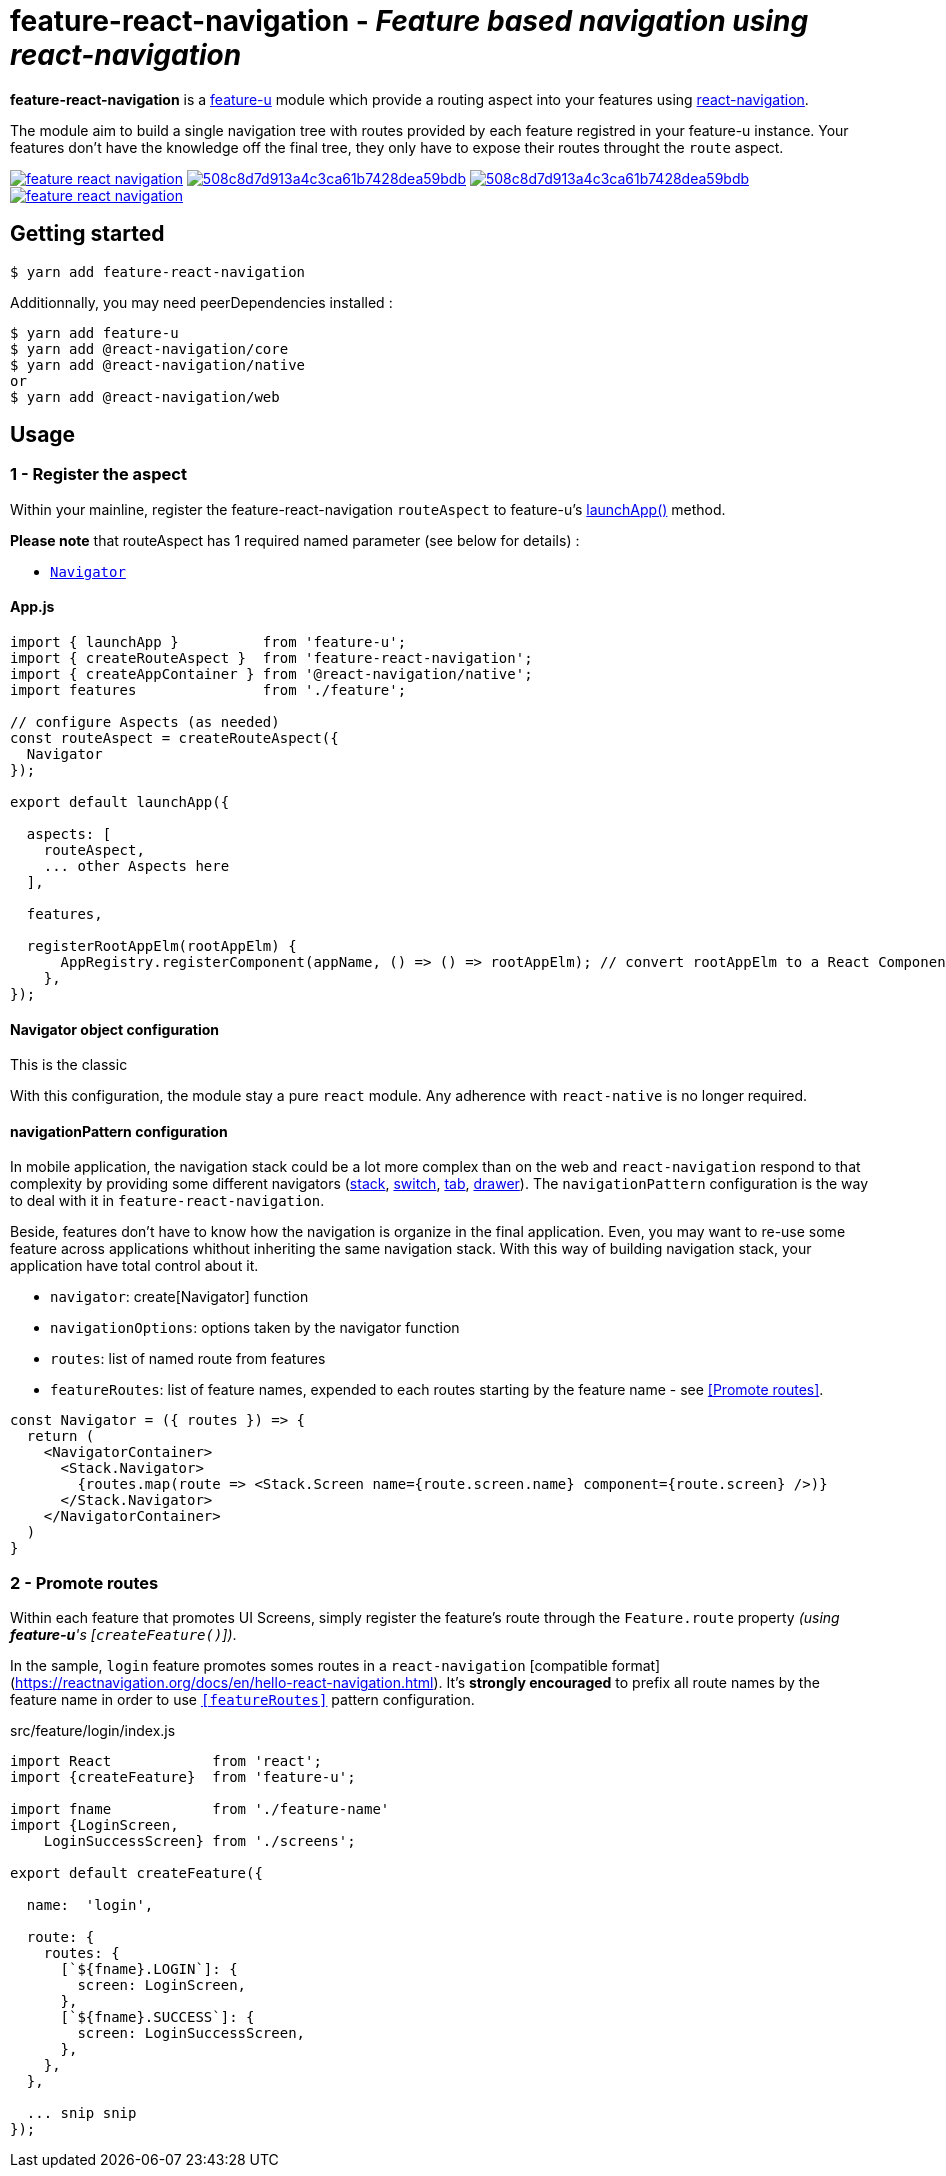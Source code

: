 = feature-react-navigation - _Feature based navigation using react-navigation_

*feature-react-navigation* is a https://feature-u.js.org/[feature-u] module which provide a routing aspect into your features using https://reactnavigation.org/[react-navigation].

The module aim to build a single navigation tree with routes provided by each feature registred in your feature-u instance. Your features don't have the knowledge off the final tree, they only have to expose their routes throught the `route` aspect.

image:https://travis-ci.org/sylvainlg/feature-react-navigation.svg?branch=master[title="TravisCI Status", link="https://travis-ci.com/sylvainlg/feature-react-navigation"]
image:https://api.codacy.com/project/badge/Grade/508c8d7d913a4c3ca61b7428dea59bdb[title="Codacy Grade Badge",link="https://www.codacy.com/manual/sylvainlg/feature-react-navigation?utm_source=github.com&utm_medium=referral&utm_content=sylvainlg/feature-react-navigation&utm_campaign=Badge_Grade"]
image:https://api.codacy.com/project/badge/Coverage/508c8d7d913a4c3ca61b7428dea59bdb[title="Codacy Coverage Badge",link="https://www.codacy.com/manual/sylvainlg/feature-react-navigation?utm_source=github.com&utm_medium=referral&utm_content=sylvainlg/feature-react-navigation&utm_campaign=Badge_Coverage"]
image:https://img.shields.io/npm/v/feature-react-navigation.svg[title="NPM Version Badge",link="https://www.npmjs.com/package/feature-react-navigation"]

== Getting started

 $ yarn add feature-react-navigation

Additionnally, you may need peerDependencies installed :

[source,bash]
----
$ yarn add feature-u
$ yarn add @react-navigation/core
$ yarn add @react-navigation/native
or
$ yarn add @react-navigation/web
----

== Usage

=== 1 - Register the aspect

Within your mainline, register the feature-react-navigation `routeAspect` to feature-u's https://feature-u.js.org/cur/api.html#launchApp[launchApp()] method.

*Please note* that routeAspect has 1 required named parameter (see below for details) :

- <<Navigator configuration,`Navigator`>>

==== App.js

[source,js]
----
import { launchApp }          from 'feature-u';
import { createRouteAspect }  from 'feature-react-navigation';
import { createAppContainer } from '@react-navigation/native';
import features               from './feature';

// configure Aspects (as needed)
const routeAspect = createRouteAspect({
  Navigator
});

export default launchApp({

  aspects: [
    routeAspect,
    ... other Aspects here
  ],

  features,

  registerRootAppElm(rootAppElm) {
      AppRegistry.registerComponent(appName, () => () => rootAppElm); // convert rootAppElm to a React Component
    },
});
----



==== Navigator object configuration

This is the classic 

With this configuration, the module stay a pure `react` module. Any adherence with `react-native` is no longer required.

==== navigationPattern configuration

In mobile application, the navigation stack could be a lot more complex than on the web and `react-navigation` respond to that complexity by providing some different navigators (https://reactnavigation.org/docs/en/stack-navigator.html[stack], https://reactnavigation.org/docs/en/switch-navigator.html[switch], https://reactnavigation.org/docs/en/bottom-tab-navigator.html[tab], https://reactnavigation.org/docs/en/drawer-navigator.html[drawer]). The `navigationPattern` configuration is the way to deal with it in `feature-react-navigation`.

Beside, features don't have to know how the navigation is organize in the final application. Even, you may want to re-use some feature across applications whithout inheriting the same navigation stack. With this way of building navigation stack, your application have total control about it.

- `navigator`: create[Navigator] function
- `navigationOptions`: options taken by the navigator function
- `routes`: list of named route from features
- `featureRoutes`: list of feature names, expended to each routes starting by the feature name - see <<Promote routes>>.

[source,javascript]
----
const Navigator = ({ routes }) => {
  return (
    <NavigatorContainer>
      <Stack.Navigator>
        {routes.map(route => <Stack.Screen name={route.screen.name} component={route.screen} />)}
      </Stack.Navigator>
    </NavigatorContainer>
  )
}
----

### 2 - Promote routes

Within each feature that promotes UI Screens, simply register the feature's route through the `Feature.route` property _(using *feature-u*'s [`createFeature()`])_.

In the sample, `login` feature promotes somes routes in a `react-navigation` [compatible format](https://reactnavigation.org/docs/en/hello-react-navigation.html). It's *strongly encouraged* to prefix all route names by the feature name in order to use `<<featureRoutes>>` pattern configuration.

.src/feature/login/index.js
[source,javascript]
----
import React            from 'react';
import {createFeature}  from 'feature-u';

import fname            from './feature-name'
import {LoginScreen,
    LoginSuccessScreen} from './screens';

export default createFeature({

  name:  'login',

  route: {
    routes: {
      [`${fname}.LOGIN`]: {
        screen: LoginScreen,
      },
      [`${fname}.SUCCESS`]: {
        screen: LoginSuccessScreen,
      },
    },
  },

  ... snip snip
});
----

